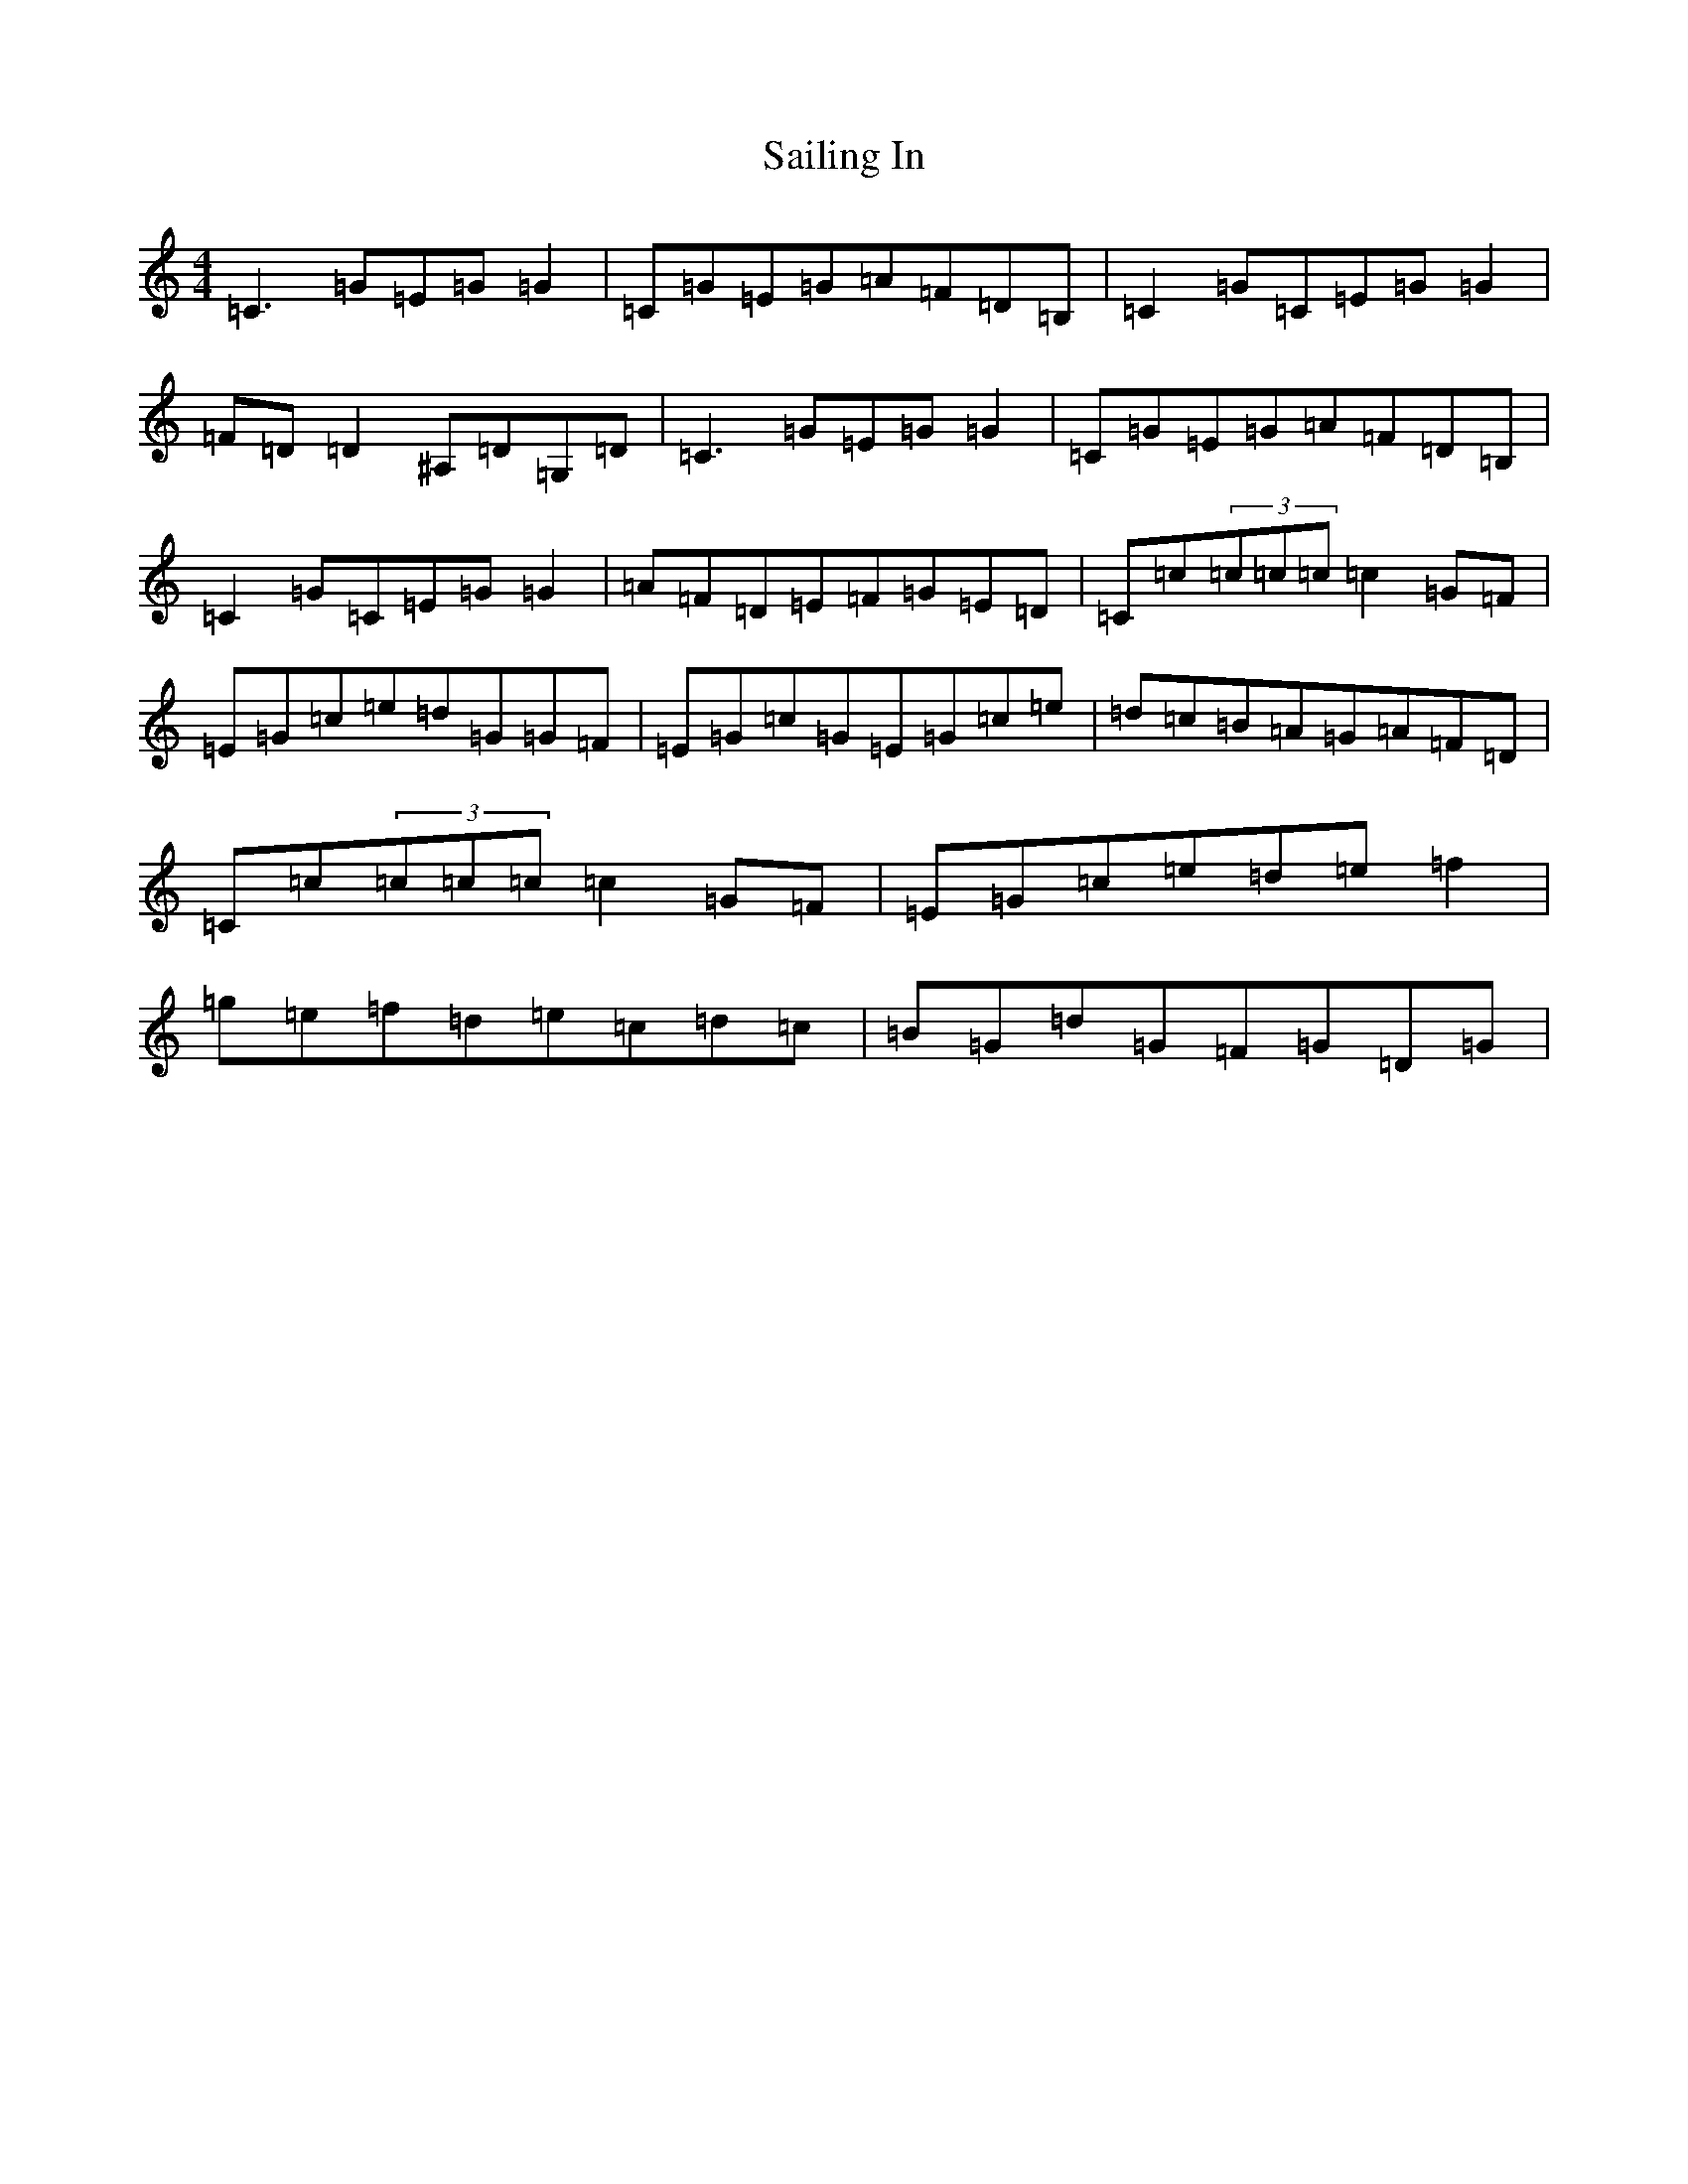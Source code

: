 X: 18715
T: Sailing In
S: https://thesession.org/tunes/3178#setting24433
R: reel
M:4/4
L:1/8
K: C Major
=C3=G=E=G=G2|=C=G=E=G=A=F=D=B,|=C2=G=C=E=G=G2|=F=D=D2^A,=D=G,=D|=C3=G=E=G=G2|=C=G=E=G=A=F=D=B,|=C2=G=C=E=G=G2|=A=F=D=E=F=G=E=D|=C=c(3=c=c=c=c2=G=F|=E=G=c=e=d=G=G=F|=E=G=c=G=E=G=c=e|=d=c=B=A=G=A=F=D|=C=c(3=c=c=c=c2=G=F|=E=G=c=e=d=e=f2|=g=e=f=d=e=c=d=c|=B=G=d=G=F=G=D=G|